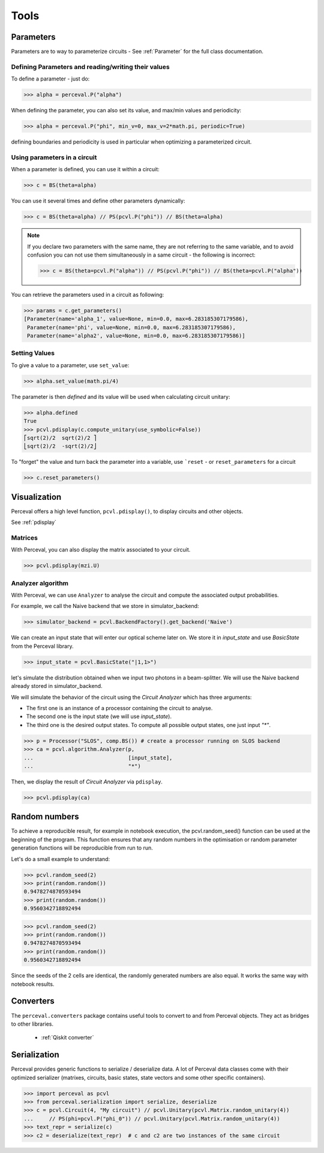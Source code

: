 Tools
=====

Parameters
----------

Parameters are to way to parameterize circuits - See :ref:`Parameter` for the full class documentation.

Defining Parameters and reading/writing their values
^^^^^^^^^^^^^^^^^^^^^^^^^^^^^^^^^^^^^^^^^^^^^^^^^^^^

To define a parameter - just do:

>>> alpha = perceval.P("alpha")

When defining the parameter, you can also set its value, and max/min values and periodicity:

>>> alpha = perceval.P("phi", min_v=0, max_v=2*math.pi, periodic=True)

defining boundaries and periodicity is used in particular when optimizing a parameterized circuit.

Using parameters in a circuit
^^^^^^^^^^^^^^^^^^^^^^^^^^^^^

When a parameter is defined, you can use it within a circuit:

>>> c = BS(theta=alpha)

You can use it several times and define other parameters dynamically:

>>> c = BS(theta=alpha) // PS(pcvl.P("phi")) // BS(theta=alpha)

.. note::
  If you declare two parameters with the same name, they are not referring to the same variable, and to avoid confusion
  you can not use them simultaneously in a same circuit - the following is incorrect:

  >>> c = BS(theta=pcvl.P("alpha")) // PS(pcvl.P("phi")) // BS(theta=pcvl.P("alpha"))

You can retrieve the parameters used in a circuit as following:

>>> params = c.get_parameters()
[Parameter(name='alpha_1', value=None, min=0.0, max=6.283185307179586),
 Parameter(name='phi', value=None, min=0.0, max=6.283185307179586),
 Parameter(name='alpha2', value=None, min=0.0, max=6.283185307179586)]

Setting Values
^^^^^^^^^^^^^^

To give a value to a parameter, use ``set_value``:

>>> alpha.set_value(math.pi/4)

The parameter is then *defined* and its value will be used when calculating circuit unitary:

>>> alpha.defined
True
>>> pcvl.pdisplay(c.compute_unitary(use_symbolic=False))
⎡sqrt(2)/2  sqrt(2)/2 ⎤
⎣sqrt(2)/2  -sqrt(2)/2⎦

To "forget" the value and turn back the parameter into a variable, use ```reset`` - or ``reset_parameters`` for a
circuit

>>> c.reset_parameters()

Visualization
-------------

Perceval offers a high level function, ``pcvl.pdisplay()``, to display circuits and other objects.

See :ref:`pdisplay`


Matrices
^^^^^^^^

With Perceval, you can also display the matrix associated to your circuit.

>>> pcvl.pdisplay(mzi.U)

.. figure:: _static/img/mzi_matrix.png
  :align: center
  :width: 40%


Analyzer algorithm
^^^^^^^^^^^^^^^^^^

With Perceval, we can use ``Analyzer`` to analyse the circuit and compute the associated output probabilities.

For example, we call the Naive backend that we store in simulator_backend:

>>> simulator_backend = pcvl.BackendFactory().get_backend('Naive')

We can create an input state that will enter our optical scheme later on. We store it in `input_state` and use `BasicState`
from the Perceval library.

>>> input_state = pcvl.BasicState("|1,1>")

let's simulate the distribution obtained when we input two photons in a beam-splitter. We will use the Naive backend already stored in simulator_backend.

We will simulate the behavior of the circuit using the `Circuit Analyzer` which has three arguments:

- The first one is an instance of a processor containing the circuit to analyse.
- The second one is the input state (we will use `input_state`).
- The third one is the desired output states. To compute all possible output states, one just input `"*"`.

>>> p = Processor("SLOS", comp.BS()) # create a processor running on SLOS backend
>>> ca = pcvl.algorithm.Analyzer(p,
...                              [input_state],
...                              "*")

Then, we display the result of `Circuit Analyzer` via ``pdisplay``.

>>> pcvl.pdisplay(ca)

.. figure:: _static/img/CircuitAnalyzerHOM.png
  :align: center
  :width: 40%

Random numbers
--------------

To achieve a reproducible result, for example in notebook execution, the pcvl.random_seed() function can be used at the beginning of the program.
This function ensures that any random numbers in the optimisation or random parameter generation functions will be reproducible from run to run.

Let's do a small example to understand:

>>> pcvl.random_seed(2)
>>> print(random.random())
0.9478274870593494
>>> print(random.random())
0.9560342718892494

>>> pcvl.random_seed(2)
>>> print(random.random())
0.9478274870593494
>>> print(random.random())
0.9560342718892494

Since the seeds of the 2 cells are identical, the randomly generated numbers are also equal.
It works the same way with notebook results.

Converters
----------

The ``perceval.converters`` package contains useful tools to convert to and from Perceval objects. They act as bridges
to other libraries.

 * :ref:`Qiskit converter`

Serialization
-------------

Perceval provides generic functions to serialize / deserialize data. A lot of Perceval data classes come with their
optimized serializer (matrixes, circuits, basic states, state vectors and some other specific containers).

>>> import perceval as pcvl
>>> from perceval.serialization import serialize, deserialize
>>> c = pcvl.Circuit(4, "My circuit") // pcvl.Unitary(pcvl.Matrix.random_unitary(4))
...     // PS(phi=pcvl.P("phi_0")) // pcvl.Unitary(pcvl.Matrix.random_unitary(4))
>>> text_repr = serialize(c)
>>> c2 = deserialize(text_repr)  # c and c2 are two instances of the same circuit
